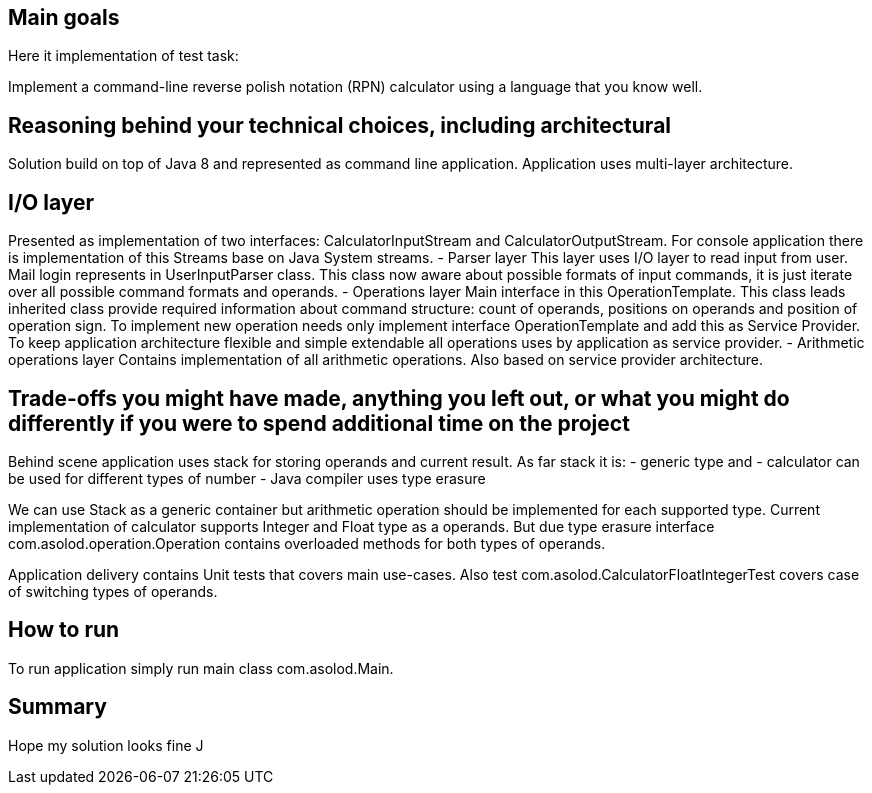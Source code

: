 == Main goals

Here it implementation of test task:

Implement a command-line reverse polish notation (RPN) calculator using a language that you know well.

== Reasoning behind your technical choices, including architectural

Solution build on top of Java 8 and represented as command line application.
Application uses multi-layer architecture.

== I/O layer

Presented as implementation of two interfaces: CalculatorInputStream and CalculatorOutputStream. For console application there is implementation of this Streams base on Java System streams.
- Parser layer
This layer uses I/O layer to read input from user. Mail login represents in UserInputParser class. This class now aware about possible formats of input commands, it is just iterate over
all possible command formats and operands.
- Operations layer
Main interface in this OperationTemplate. This class leads inherited class provide required information about command structure: count of operands, positions on operands and position of
operation sign. To implement new operation needs only implement interface OperationTemplate and add this as Service Provider. To keep application architecture flexible and simple extendable
all operations uses by application as service provider.
- Arithmetic operations layer
Contains implementation of all arithmetic operations. Also based on service provider architecture.

== Trade-offs you might have made, anything you left out, or what you might do differently if you were to spend additional time on the project
Behind scene application uses stack for storing operands and current result.
As far stack it is:
 - generic type and
 - calculator can be used for different types of number
 - Java compiler uses type erasure

We can use Stack as a generic container but arithmetic operation should be implemented for each supported type. Current implementation of calculator supports Integer and Float type as a operands.
But due type erasure interface com.asolod.operation.Operation contains overloaded methods for both types of operands.

Application delivery contains Unit tests that covers main use-cases. Also test com.asolod.CalculatorFloatIntegerTest covers case of switching types of operands.

== How to run
To run application simply run main class com.asolod.Main.

== Summary

Hope my solution looks fine J